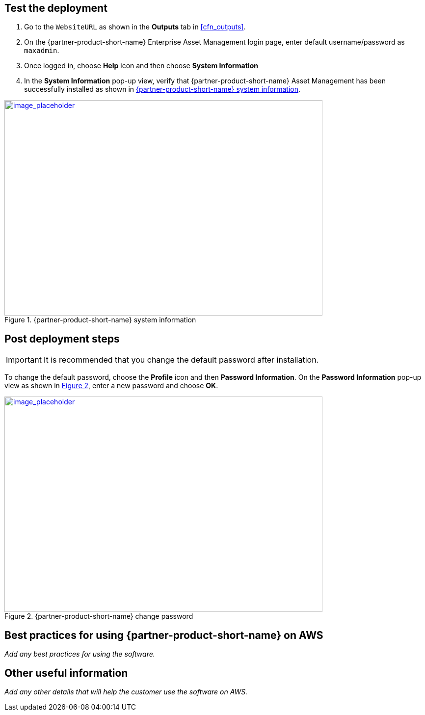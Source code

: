 // Add steps as necessary for accessing the software, post-configuration, and testing. Don’t include full usage instructions for your software, but add links to your product documentation for that information.
//Should any sections not be applicable, remove them

== Test the deployment
// If steps are required to test the deployment, add them here. If not, remove the heading

. Go to the `WebsiteURL` as shown in the *Outputs* tab in <<cfn_outputs>>.
. On the {partner-product-short-name} Enterprise Asset Management login page, enter default username/password as `maxadmin`.
. Once logged in, choose *Help* icon and then choose *System Information*
. In the *System Information* pop-up view, verify that {partner-product-short-name} Asset Management has been successfully installed as shown in <<testStep1>>.

:xrefstyle: short
[#testStep1]
.{partner-product-short-name} system information
[link=images/system-information.png]
image::../images/system-information.png[image_placeholder,width=648,height=439]

== Post deployment steps

IMPORTANT: It is recommended that you change the default password after installation.

To change the default password, choose the *Profile* icon and then *Password Information*.
On the *Password Information* pop-up view as shown in <<postDeployStep1>>, enter a new password and choose *OK*.

:xrefstyle: short
[#postDeployStep1]
.{partner-product-short-name} change password
[link=images/change-password.png]
image::../images/change-password.png[image_placeholder,width=648,height=439]

== Best practices for using {partner-product-short-name} on AWS
// Provide post-deployment best practices for using the technology on AWS, including considerations such as migrating data, backups, ensuring high performance, high availability, etc. Link to software documentation for detailed information.

_Add any best practices for using the software._

== Other useful information
//Provide any other information of interest to users, especially focusing on areas where AWS or cloud usage differs from on-premises usage.

_Add any other details that will help the customer use the software on AWS._